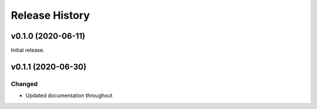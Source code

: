 ===============
Release History
===============

v0.1.0 (2020-06-11)
===================
Initial release.

v0.1.1 (2020-06-30)
===================

Changed
-------

* Updated documentation throughout